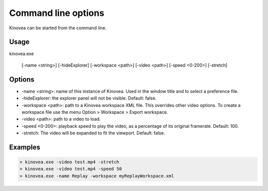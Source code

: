 
Command line options
====================

Kinovea can be started from the command line.

Usage
-----

kinovea.exe 

    [-name <string>] [-hideExplorer] [-workspace <path>] [-video <path>] [-speed <0-200>] [-stretch]

Options
-------

- -name <string>: name of this instance of Kinovea. Used in the window title and to select a preference file.
- -hideExplorer: the explorer panel will not be visible. Default: false.
- -workspace <path>: path to a Kinovea workspace XML file. This overrides other video options. To create a workspace file use the menu Option > Workspace > Export workspace.
- -video <path>: path to a video to load.
- -speed <0-200>: playback speed to play the video, as a percentage of its original framerate. Default: 100.
- -stretch: The video will be expanded to fit the viewport. Default: false.

Examples
--------

.. code-block::

    > kinovea.exe -video test.mp4 -stretch
    > kinovea.exe -video test.mp4 -speed 50
    > kinovea.exe -name Replay -workspace myReplayWorkspace.xml

